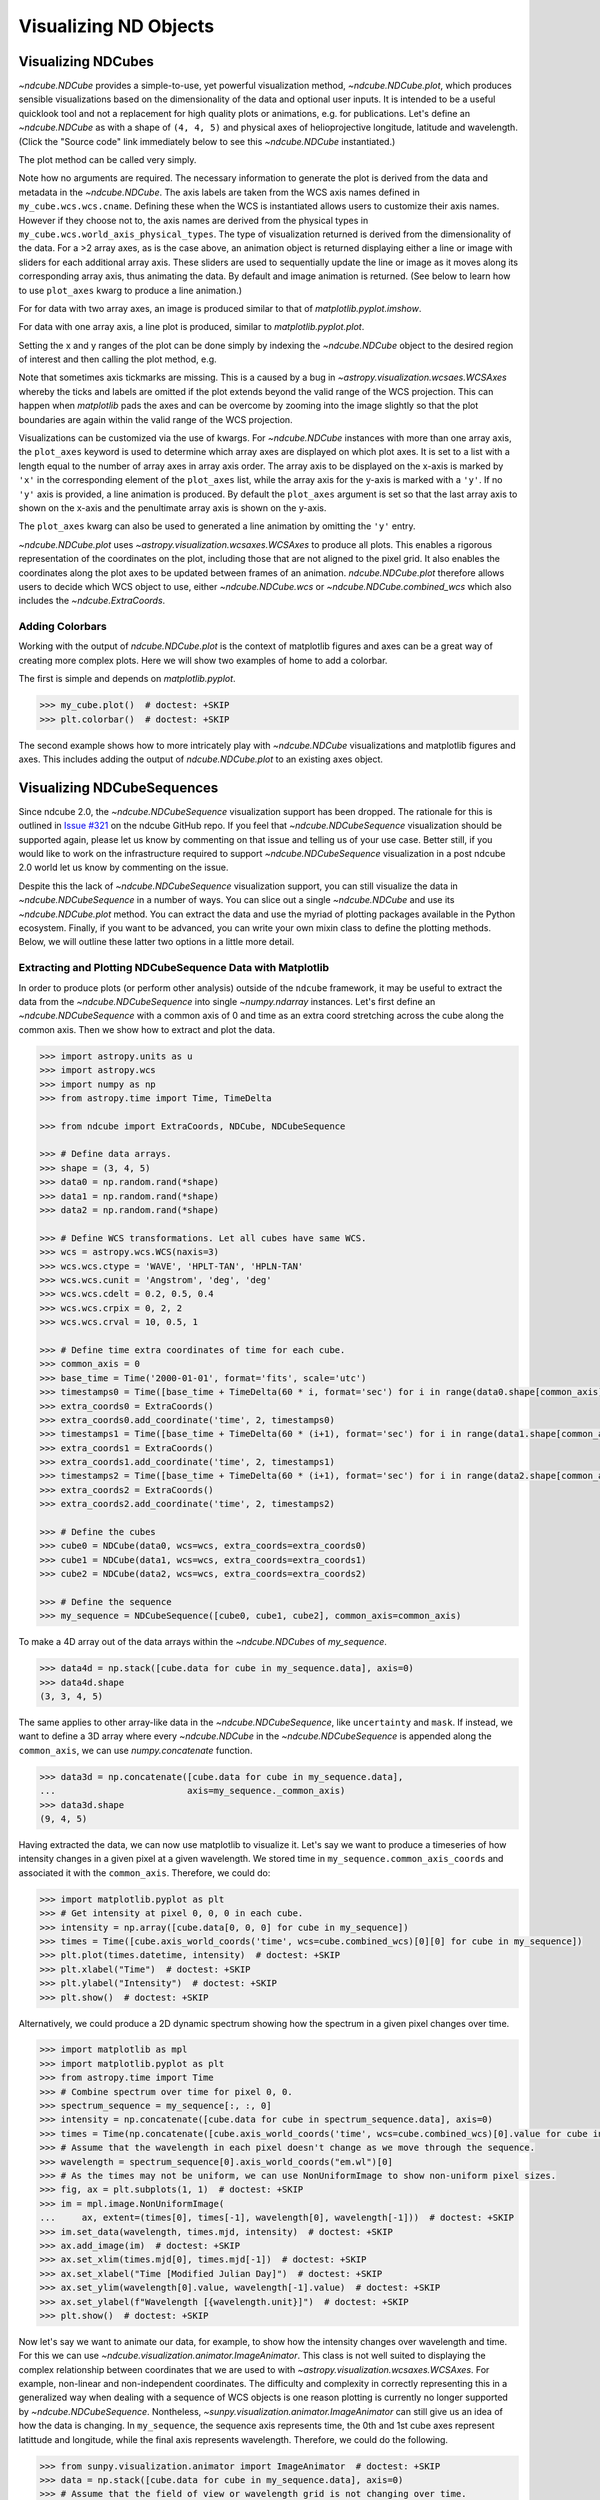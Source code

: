 .. _plotting:

======================
Visualizing ND Objects
======================

.. _cube_plotting:

Visualizing NDCubes
===================
`~ndcube.NDCube` provides a simple-to-use, yet powerful visualization method, `~ndcube.NDCube.plot`, which produces sensible visualizations based on the dimensionality of the data and optional user inputs.
It is intended to be a useful quicklook tool and not a replacement for high quality plots or animations, e.g. for publications.
Let's define an `~ndcube.NDCube` as with a shape of ``(4, 4, 5)`` and physical axes of helioprojective longitude, latitude and wavelength.  (Click the "Source code" link immediately below to see this `~ndcube.NDCube` instantiated.)

.. plot::
  :context: reset
  :nofigs:

  >>> import astropy.units as u
  >>> import astropy.wcs
  >>> import numpy as np
  >>> from astropy.nddata import StdDevUncertainty

  >>> from ndcube import NDCube

  >>> # Define data array.
  >>> data = np.random.rand(4, 4, 5)

  >>> # Define WCS transformations in an astropy WCS object.
  >>> wcs = astropy.wcs.WCS(naxis=3)
  >>> wcs.wcs.ctype = 'WAVE', 'HPLT-TAN', 'HPLN-TAN'
  >>> wcs.wcs.cunit = 'Angstrom', 'deg', 'deg'
  >>> wcs.wcs.cdelt = 0.2, 0.5, 0.4
  >>> wcs.wcs.crpix = 0, 2, 2
  >>> wcs.wcs.crval = 10, 0.5, 1
  >>> wcs.wcs.cname = 'wavelength', 'HPC lat', 'HPC lon'

  >>> # Define mask.  Initially set all elements unmasked.
  >>> mask = np.zeros_like(data, dtype=bool)
  >>> mask[-1, -1][:] = True  # Now mask some values.
  >>> # Define uncertainty, metadata and unit.
  >>> uncertainty = StdDevUncertainty(np.sqrt(np.abs(data)))
  >>> meta = {"Description": "This is example NDCube metadata."}
  >>> unit = u.ct

  >>> # Instantiate NDCube with supporting data.
  >>> my_cube = NDCube(data, wcs=wcs, uncertainty=uncertainty, mask=mask, meta=meta, unit=unit)

The plot method can be called very simply.

.. plot::
  :context:
  :include-source:

  >>> import matplotlib.pyplot as plt
  >>> ax = my_cube.plot()
  >>> plt.show()

Note how no arguments are required.
The necessary information to generate the plot is derived from the data and metadata in the `~ndcube.NDCube`.
The axis labels are taken from the WCS axis names defined in ``my_cube.wcs.wcs.cname``.
Defining these when the WCS is instantiated allows users to customize their axis names.
However if they choose not to, the axis names are derived from the physical types in ``my_cube.wcs.world_axis_physical_types``.
The type of visualization returned is derived from the dimensionality of the data.
For a >2 array axes, as is the case above, an animation object is returned displaying either a line or image with sliders for each additional array axis.
These sliders are used to sequentially update the line or image as it moves along its corresponding array axis, thus animating the data.
By default and image animation is returned.
(See below to learn how to use ``plot_axes`` kwarg to produce a line animation.)

For for data with two array axes, an image is produced similar to that of `matplotlib.pyplot.imshow`.

.. plot::
  :context:
  :include-source:

  >>> ax = my_cube[0].plot()
  >>> plt.show()

For data with one array axis, a line plot is produced, similar to `matplotlib.pyplot.plot`.

.. plot::
  :context:
  :include-source:

  >>> ax = my_cube[1, 1].plot()
  >>> plt.show()

Setting the x and y ranges of the plot can be done simply by indexing the `~ndcube.NDCube` object to the desired region of interest and then calling the plot method, e.g.

.. plot::
  :context:
  :include-source:

  >>> ax = my_cube[0, 1:3, 1:4].plot()
  >>> plt.show()

.. plot::
  :nofigs:

  >>> plt.clf()
  >>> plt.cla()
  >>> plt.close()

Note that sometimes axis tickmarks are missing.
This is a caused by a bug in `~astropy.visualization.wcsaes.WCSAxes` whereby the ticks and labels are omitted if the plot extends beyond the valid range of the WCS projection.
This can happen when `matplotlib` pads the axes and can be overcome by zooming into the image slightly so that the plot boundaries are again within the valid range of the WCS projection.

Visualizations can be customized via the use of kwargs.
For `~ndcube.NDCube` instances with more than one array axis, the ``plot_axes`` keyword is used to determine which array axes are displayed on which plot axes.
It is set to a list with a length equal to the number of array axes in array axis order.
The array axis to be displayed on the x-axis is marked by ``'x'`` in the corresponding element of the ``plot_axes`` list, while the array axis for the y-axis is marked with a ``'y'``.
If no ``'y'`` axis is provided, a line animation is produced.
By default the ``plot_axes`` argument is set so that the last array axis to shown on the x-axis and the penultimate array axis is shown on the y-axis.

.. plot::
  :context:
  :include-source:

  >>> ax = my_cube.plot(plot_axes=[None, 'x', 'y'])
  >>> plt.show()

.. plot::
  :nofigs:

  >>> plt.clf()
  >>> plt.cla()
  >>> plt.close()

The ``plot_axes`` kwarg can also be used to generated a line animation by omitting the ``'y'`` entry.

.. plot::
  :context:
  :include-source:

  >>> ax = my_cube.plot(plot_axes=[None, None, 'x'])
  >>> plt.show()

.. plot::
  :nofigs:

  >>> plt.clf()
  >>> plt.cla()
  >>> plt.close()

`~ndcube.NDCube.plot` uses `~astropy.visualization.wcsaxes.WCSAxes` to produce all plots.
This enables a rigorous representation of the coordinates on the plot, including those that are not aligned to the pixel grid.
It also enables the coordinates along the plot axes to be updated between frames of an animation.
`ndcube.NDCube.plot` therefore allows users to decide which WCS object to use, either `~ndcube.NDCube.wcs` or `~ndcube.NDCube.combined_wcs` which also includes the `~ndcube.ExtraCoords`.

.. plot::
  :context:
  :include-source:

  >>> ax = my_cube.plot(wcs=my_cube.combined_wcs)
  >>> plt.show()

.. plot::
  :nofigs:

  >>> plt.clf()
  >>> plt.cla()
  >>> plt.close()

Adding Colorbars
----------------
Working with the output of `ndcube.NDCube.plot` is the context of matplotlib figures and axes can be a great way of creating more complex plots.
Here we will show two examples of home to add a colorbar.

The first is simple and depends on `matplotlib.pyplot`.

.. code-block:: python

  >>> my_cube.plot()  # doctest: +SKIP
  >>> plt.colorbar()  # doctest: +SKIP

The second example shows how to more intricately play with `~ndcube.NDCube` visualizations and matplotlib figures and axes.
This includes adding the output of `ndcube.NDCube.plot` to an existing axes object.

.. plot::
  :context:
  :include-source:

  >>> fig = plt.figure()  # Create a figure
  >>> # Create WCSAxes object and then add the NDCube plot by setting the axes kwarg.
  >>> ax = fig.add_axes([0.1, 0.1, 0.6, 0.6], projection=my_cube[0].wcs)
  >>> ax = my_cube[0].plot(axes=ax)
  >>> # Create the colorbar axes object and scale it by the image.
  >>> cax = fig.add_axes([0.85, 0.1, 0.05, 0.6])
  >>> im = ax.get_images()[0]  # Retrieve the plot AxesImage by which to scale colorbar.
  >>> cbar = fig.colorbar(im, cax=cax, label="Intensity")

.. _sequence_plotting:

Visualizing NDCubeSequences
===========================
Since ndcube 2.0, the `~ndcube.NDCubeSequence` visualization support has been dropped.
The rationale for this is outlined in `Issue #321 <https://github.com/sunpy/ndcube/issues/321>`_ on the ndcube GitHub repo.
If you feel that `~ndcube.NDCubeSequence` visualization should be supported again, please let us know by commenting on that issue and telling us of your use case.
Better still, if you would like to work on the infrastructure required to support `~ndcube.NDCubeSequence` visualization in a post ndcube 2.0 world let us know by commenting on the issue.

Despite this the lack of `~ndcube.NDCubeSequence` visualization support, you can still visualize the data in `~ndcube.NDCubeSequence` in a number of ways.
You can slice out a single `~ndcube.NDCube` and use its `~ndcube.NDCube.plot` method.
You can extract the data and use the myriad of plotting packages available in the Python ecosystem.
Finally, if you want to be advanced, you can write your own mixin class to define the plotting methods.
Below, we will outline these latter two options in a little more detail.

Extracting and Plotting NDCubeSequence Data with Matplotlib
-----------------------------------------------------------
In order to produce plots (or perform other analysis) outside of the ``ndcube`` framework, it may be useful to extract the data from the `~ndcube.NDCubeSequence` into single `~numpy.ndarray` instances.
Let's first define an `~ndcube.NDCubeSequence` with a common axis of 0 and time as an extra coord stretching across the cube along the common axis.
Then we show how to extract and plot the data.

.. code-block:: python

  >>> import astropy.units as u
  >>> import astropy.wcs
  >>> import numpy as np
  >>> from astropy.time import Time, TimeDelta

  >>> from ndcube import ExtraCoords, NDCube, NDCubeSequence

  >>> # Define data arrays.
  >>> shape = (3, 4, 5)
  >>> data0 = np.random.rand(*shape)
  >>> data1 = np.random.rand(*shape)
  >>> data2 = np.random.rand(*shape)

  >>> # Define WCS transformations. Let all cubes have same WCS.
  >>> wcs = astropy.wcs.WCS(naxis=3)
  >>> wcs.wcs.ctype = 'WAVE', 'HPLT-TAN', 'HPLN-TAN'
  >>> wcs.wcs.cunit = 'Angstrom', 'deg', 'deg'
  >>> wcs.wcs.cdelt = 0.2, 0.5, 0.4
  >>> wcs.wcs.crpix = 0, 2, 2
  >>> wcs.wcs.crval = 10, 0.5, 1

  >>> # Define time extra coordinates of time for each cube.
  >>> common_axis = 0
  >>> base_time = Time('2000-01-01', format='fits', scale='utc')
  >>> timestamps0 = Time([base_time + TimeDelta(60 * i, format='sec') for i in range(data0.shape[common_axis])])
  >>> extra_coords0 = ExtraCoords()
  >>> extra_coords0.add_coordinate('time', 2, timestamps0)
  >>> timestamps1 = Time([base_time + TimeDelta(60 * (i+1), format='sec') for i in range(data1.shape[common_axis])])
  >>> extra_coords1 = ExtraCoords()
  >>> extra_coords1.add_coordinate('time', 2, timestamps1)
  >>> timestamps2 = Time([base_time + TimeDelta(60 * (i+1), format='sec') for i in range(data2.shape[common_axis])])
  >>> extra_coords2 = ExtraCoords()
  >>> extra_coords2.add_coordinate('time', 2, timestamps2)

  >>> # Define the cubes
  >>> cube0 = NDCube(data0, wcs=wcs, extra_coords=extra_coords0)
  >>> cube1 = NDCube(data1, wcs=wcs, extra_coords=extra_coords1)
  >>> cube2 = NDCube(data2, wcs=wcs, extra_coords=extra_coords2)

  >>> # Define the sequence
  >>> my_sequence = NDCubeSequence([cube0, cube1, cube2], common_axis=common_axis)

To make a 4D array out of the data arrays within the `~ndcube.NDCubes` of `my_sequence`.

.. code-block:: python

    >>> data4d = np.stack([cube.data for cube in my_sequence.data], axis=0)
    >>> data4d.shape
    (3, 3, 4, 5)

The same applies to other array-like data in the `~ndcube.NDCubeSequence`, like ``uncertainty`` and ``mask``.
If instead, we want to define a 3D array where every `~ndcube.NDCube` in the `~ndcube.NDCubeSequence` is appended along the ``common_axis``, we can use `numpy.concatenate` function.

.. code-block:: python

    >>> data3d = np.concatenate([cube.data for cube in my_sequence.data],
    ...                         axis=my_sequence._common_axis)
    >>> data3d.shape
    (9, 4, 5)

Having extracted the data, we can now use matplotlib to visualize it.
Let's say we want to produce a timeseries of how intensity changes in a given pixel at a given wavelength.
We stored time in ``my_sequence.common_axis_coords`` and associated it with the ``common_axis``.
Therefore, we could do:

.. code-block:: python

    >>> import matplotlib.pyplot as plt
    >>> # Get intensity at pixel 0, 0, 0 in each cube.
    >>> intensity = np.array([cube.data[0, 0, 0] for cube in my_sequence])
    >>> times = Time([cube.axis_world_coords('time', wcs=cube.combined_wcs)[0][0] for cube in my_sequence])
    >>> plt.plot(times.datetime, intensity)  # doctest: +SKIP
    >>> plt.xlabel("Time")  # doctest: +SKIP
    >>> plt.ylabel("Intensity")  # doctest: +SKIP
    >>> plt.show()  # doctest: +SKIP

Alternatively, we could produce a 2D dynamic spectrum showing how the spectrum in a given pixel changes over time.

.. code-block:: python

    >>> import matplotlib as mpl
    >>> import matplotlib.pyplot as plt
    >>> from astropy.time import Time
    >>> # Combine spectrum over time for pixel 0, 0.
    >>> spectrum_sequence = my_sequence[:, :, 0]
    >>> intensity = np.concatenate([cube.data for cube in spectrum_sequence.data], axis=0)
    >>> times = Time(np.concatenate([cube.axis_world_coords('time', wcs=cube.combined_wcs)[0].value for cube in my_sequence]), format='fits', scale='utc')
    >>> # Assume that the wavelength in each pixel doesn't change as we move through the sequence.
    >>> wavelength = spectrum_sequence[0].axis_world_coords("em.wl")[0]
    >>> # As the times may not be uniform, we can use NonUniformImage to show non-uniform pixel sizes.
    >>> fig, ax = plt.subplots(1, 1)  # doctest: +SKIP
    >>> im = mpl.image.NonUniformImage(
    ...     ax, extent=(times[0], times[-1], wavelength[0], wavelength[-1]))  # doctest: +SKIP
    >>> im.set_data(wavelength, times.mjd, intensity)  # doctest: +SKIP
    >>> ax.add_image(im)  # doctest: +SKIP
    >>> ax.set_xlim(times.mjd[0], times.mjd[-1])  # doctest: +SKIP
    >>> ax.set_xlabel("Time [Modified Julian Day]")  # doctest: +SKIP
    >>> ax.set_ylim(wavelength[0].value, wavelength[-1].value)  # doctest: +SKIP
    >>> ax.set_ylabel(f"Wavelength [{wavelength.unit}]")  # doctest: +SKIP
    >>> plt.show()  # doctest: +SKIP

Now let's say we want to animate our data, for example, to show how the intensity changes over wavelength and time.
For this we can use `~ndcube.visualization.animator.ImageAnimator`.
This class is not well suited to displaying the complex relationship between coordinates that we are used to with `~astropy.visualization.wcsaxes.WCSAxes`.
For example, non-linear and  non-independent coordinates.
The difficulty and complexity in correctly representing this in a generalized way when dealing with a sequence of WCS objects is one reason plotting is currently no longer supported by `~ndcube.NDCubeSequence`.
Nontheless, `~sunpy.visualization.animator.ImageAnimator` can still give us an idea of how the data is changing.
In ``my_sequence``, the sequence axis represents time, the 0th and 1st cube axes represent latittude and longitude, while the final axis represents wavelength.
Therefore, we could do the following.

.. code-block:: python

    >>> from sunpy.visualization.animator import ImageAnimator  # doctest: +SKIP
    >>> data = np.stack([cube.data for cube in my_sequence.data], axis=0)
    >>> # Assume that the field of view or wavelength grid is not changing over time.
    >>> # Also assume the coordinates are independent and linear with the pixel grid.
    >>> animation = ImageAnimator(data, image_axes=[2, 1])  # doctest: +SKIP
    >>> plt.show()  # doctest: +SKIP

Alternatively we can animate how the one 1-D spectrum changes by using `~sunpy.visualization.animator.LineAnimator`.

.. code-block:: python

    >>> from sunpy.visualization.animator import LineAnimator  # doctest: +SKIP
    >>> data = np.stack([cube.data for cube in my_sequence.data], axis=0)
    >>> animation = LineAnimator(data, plot_axis_index=-1)  # doctest: +SKIP
    >>> plt.show()  # doctest: +SKIP

Writing Your Own NDCubeSequence Plot Mixin
------------------------------------------
Just because ndcube no longer provides plotting support doesn't mean you can't write your own plotting functionality for `~ndcube.NDCubeSequence`.
In many cases, this might be simpler as you may be able to make some assumptions about the data you will be analyzing and therefore won't have to write as generalized a tool.
The best way to do this is to write your own mixin class defining the plot methods, e.g.

.. code-block:: python

   class MySequencePlotMixin:
       def plot(self, **kwargs):
           pass  # Write code to plot data here.

       def plot_as_cube(self, **kwargs):
           pass  # Write code to plot data concatenated along common axis here.

Then you can create your own ``NDCubeSequence`` by combining your mixin with `~ndcube.NDCubeSequenceBase` which holds all the non-plotting functionality of the `~ndcube.NDCubeSequence`.

.. code-block:: python

    class MySequence(NDCubeSequenceBase, MySequencePlotMixin):

This will create a new class, ``MySequence``, which contains all the functionality of `~ndcube.NDCubeSequence` plus the plot methods you've defined in ``MySequencePlotMixin``.

There are many other ways you could visualize the data in your `~ndcube.NDCubeSequence` and many other visualization packages in the Python ecosystem that you could use.
These examples show just a few simple ways.
But hopefully this has shown you that it's still possible to visualize the data in your `~ndcube.NDCubeSequence`, whether by creating your own mixin, following the above examples, or by using some other infrastructure.
